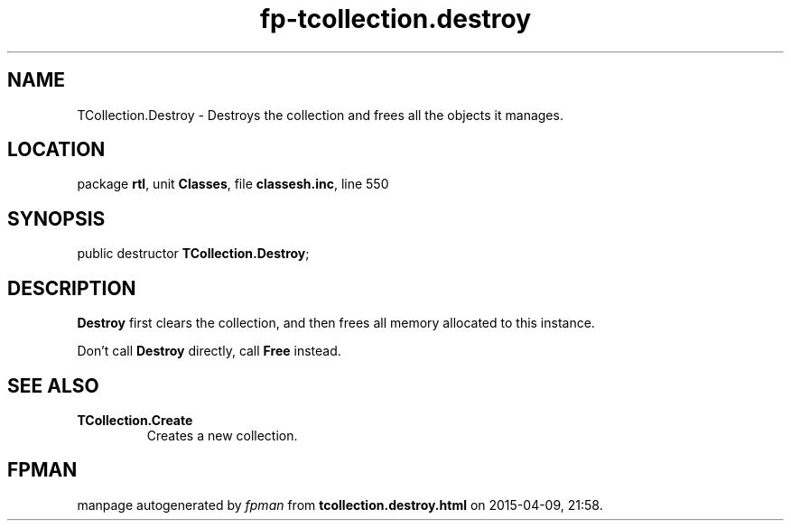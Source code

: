 .\" file autogenerated by fpman
.TH "fp-tcollection.destroy" 3 "2014-03-14" "fpman" "Free Pascal Programmer's Manual"
.SH NAME
TCollection.Destroy - Destroys the collection and frees all the objects it manages.
.SH LOCATION
package \fBrtl\fR, unit \fBClasses\fR, file \fBclassesh.inc\fR, line 550
.SH SYNOPSIS
public destructor \fBTCollection.Destroy\fR;
.SH DESCRIPTION
\fBDestroy\fR first clears the collection, and then frees all memory allocated to this instance.

Don't call \fBDestroy\fR directly, call \fBFree\fR instead.


.SH SEE ALSO
.TP
.B TCollection.Create
Creates a new collection.

.SH FPMAN
manpage autogenerated by \fIfpman\fR from \fBtcollection.destroy.html\fR on 2015-04-09, 21:58.

